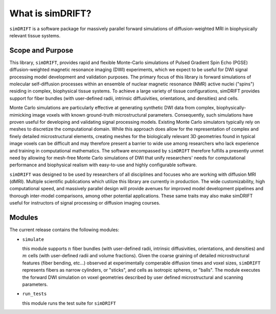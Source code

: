 What is simDRIFT? 
===================
``simDRIFT`` is a software package for massively parallel forward simulations of diffusion-weighted MRI in biophysically relevant tissue systems.

Scope and Purpose
-------------------

This library, ``simDRIFT``, provides rapid and flexible Monte-Carlo simulations of Pulsed Gradient Spin Echo (PGSE) diffusion-weighted magnetic resonance imaging (DWI) experiments, which we expect to be useful for DWI signal processing model development and validation purposes. The primary focus of this library is forward simulations of molecular self-diffusion processes within an ensemble of nuclear magnetic resonance (NMR) active nuclei ("spins") residing in complex, biophysical tissue systems. To achieve a large variety of tissue configurations, simDRIFT provides support for fiber bundles (with user-defined radii, intrinsic diffusivities, orientations, and densities) and cells.

Monte Carlo simulations are particularly effective at generating synthetic DWI data from complex, biophysically-mimicking image voxels with known ground-truth microstructural parameters. Consequently, such simulations have proven useful for developing and validating signal processing models. Existing Monte Carlo simulators typically rely on meshes to discretize the computational domain. While this approach does allow for the representation of complex and finely detailed microstructural elements, creating meshes for the biologically relevant 3D geometries found in typical image voxels can be difficult and may therefore present a barrier to wide use among researchers who lack experience and training in computational mathematics. The software encompassed by ``simDRIFT`` therefore fulfills a presently unmet need by allowing for mesh-free Monte Carlo simulations of DWI that unify researchers' needs for computational performance and biophysical realism with easy-to-use and highly configurable software.

``simDRIFT`` was designed to be used by researchers of all disciplines and focuses who are working with diffusion MRI (dMRI). Multiple scientific publications which utilize this library are currently in production. The wide customizability, high computational speed, and massively parallel design will provide avenues for improved model development pipelines and thorough inter-model comparisons, among other potential applications. These same traits may also make simDRIFT useful for instructors of signal processing or diffusion imaging courses.

Modules
-----------
The current release contains the following modules:

* ``simulate``

  this module supports :math:`n` fiber bundles (with user-defined radii, intrinsic diffusivities, orientations, and densities) and   
  :math:`m` cells (with user-defined radii and volume fractions). Given the coarse graining of detailed microstructural features (fiber bending, 
  etc...) observed at experimentally comperable diffusion times and voxel sizes, ``simDRIFT`` represents fibers as narrow cylinders, 
  or "sticks", and cells as isotropic spheres, or "balls". The module executes the forward DWI simulation on voxel geometries described
  by user defined microstructural and scanning parameters. 

* ``run_tests``

  this module runs the test suite for ``simDRIFT``
